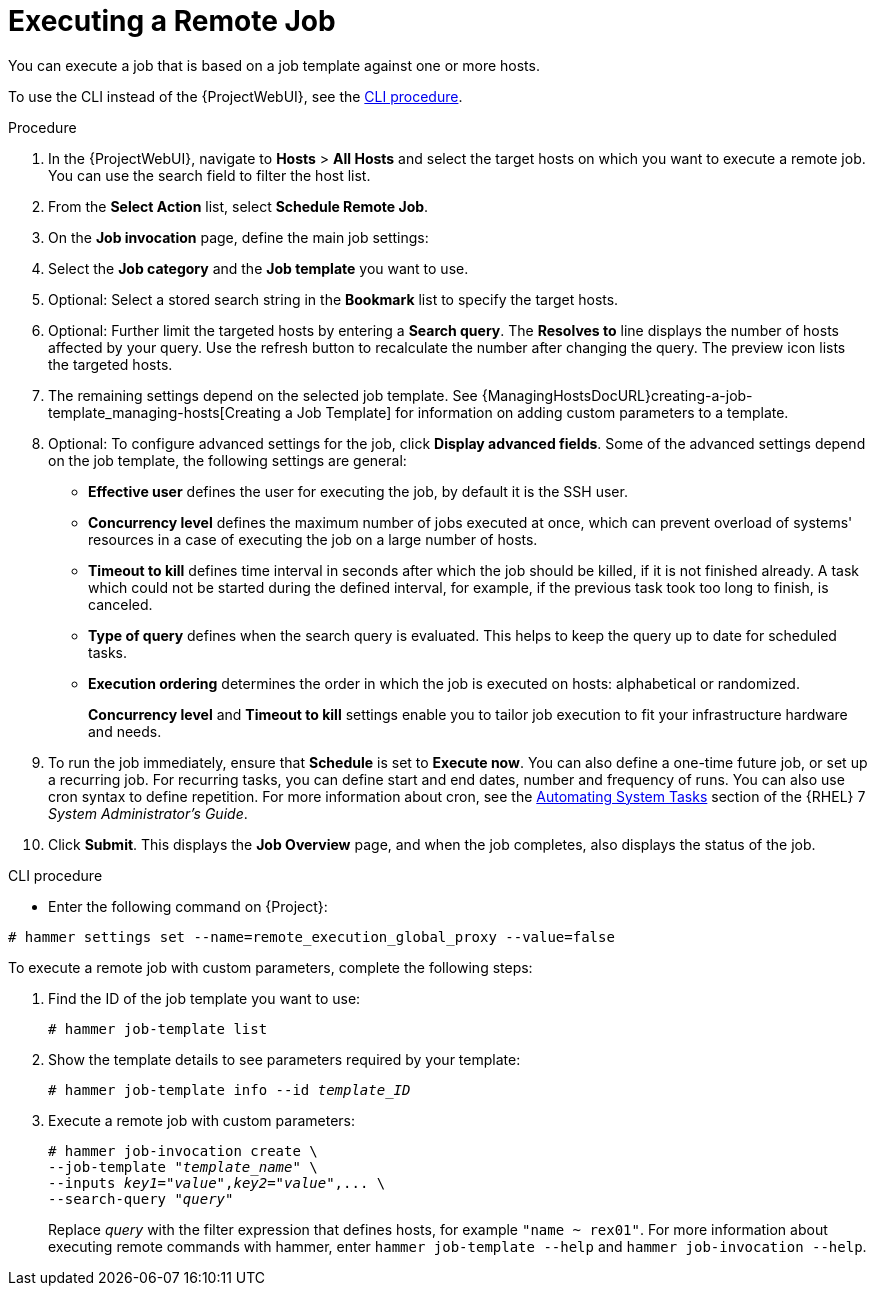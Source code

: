 [id="executing-a-remote-job_{context}"]
= Executing a Remote Job

You can execute a job that is based on a job template against one or more hosts.

To use the CLI instead of the {ProjectWebUI}, see the xref:cli-executing-a-remote-job_{context}[].

.Procedure
. In the {ProjectWebUI}, navigate to *Hosts* > *All Hosts* and select the target hosts on which you want to execute a remote job.
You can use the search field to filter the host list.
. From the *Select Action* list, select *Schedule Remote Job*.
. On the *Job invocation* page, define the main job settings:
. Select the *Job category* and the *Job template* you want to use.
. Optional: Select a stored search string in the *Bookmark* list to specify the target hosts.
. Optional: Further limit the targeted hosts by entering a *Search query*.
The *Resolves to* line displays the number of hosts affected by your query.
Use the refresh button to recalculate the number after changing the query.
The preview icon lists the targeted hosts.
. The remaining settings depend on the selected job template.
See {ManagingHostsDocURL}creating-a-job-template_managing-hosts[Creating a Job Template] for information on adding custom parameters to a template.
. Optional: To configure advanced settings for the job, click *Display advanced fields*.
Some of the advanced settings depend on the job template, the following settings are general:

* *Effective user* defines the user for executing the job, by default it is the SSH user.

* *Concurrency level* defines the maximum number of jobs executed at once, which can prevent overload of systems' resources in a case of executing the job on a large number of hosts.

* *Timeout to kill* defines time interval in seconds after which the job should be killed, if it is not finished already.
A task which could not be started during the defined interval, for example, if the previous task took too long to finish, is canceled.

* *Type of query* defines when the search query is evaluated.
This helps to keep the query up to date for scheduled tasks.

* *Execution ordering* determines the order in which the job is executed on hosts: alphabetical or randomized.
+
*Concurrency level* and *Timeout to kill* settings enable you to tailor job execution to fit your infrastructure hardware and needs.

. To run the job immediately, ensure that *Schedule* is set to *Execute now*.
You can also define a one-time future job, or set up a recurring job.
For recurring tasks, you can define start and end dates, number and frequency of runs.
You can also use cron syntax to define repetition.
ifndef::orcharhino[]
For more information about cron, see the https://access.redhat.com/documentation/en-us/red_hat_enterprise_linux/7/html/system_administrators_guide/ch-automating_system_tasks[Automating System Tasks] section of the {RHEL} 7 _System Administrator's Guide_.
endif::[]

. Click *Submit*.
This displays the *Job Overview* page, and when the job completes, also displays the status of the job.

[id="cli-executing-a-remote-job_{context}"]
.CLI procedure

* Enter the following command on {Project}:

----
# hammer settings set --name=remote_execution_global_proxy --value=false
----

To execute a remote job with custom parameters, complete the following steps:

. Find the ID of the job template you want to use:
+
----
# hammer job-template list
----

. Show the template details to see parameters required by your template:
+
[options="nowrap", subs="+quotes,attributes"]
----
# hammer job-template info --id _template_ID_
----

. Execute a remote job with custom parameters:
+
[options="nowrap", subs="+quotes,attributes"]
----
# hammer job-invocation create \
--job-template "_template_name_" \
--inputs _key1_="_value_",_key2_="_value_",... \
--search-query "_query_"
----
+
Replace _query_ with the filter expression that defines hosts, for example `"name ~ rex01"`.
For more information about executing remote commands with hammer, enter `hammer job-template --help` and `hammer job-invocation --help`.
